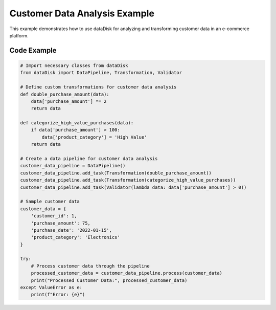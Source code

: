 Customer Data Analysis Example
==============================

This example demonstrates how to use dataDisk for analyzing and transforming customer data in an e-commerce platform.

Code Example
-----------------

.. code-block:: python

    # Import necessary classes from dataDisk
    from dataDisk import DataPipeline, Transformation, Validator

    # Define custom transformations for customer data analysis
    def double_purchase_amount(data):
        data['purchase_amount'] *= 2
        return data

    def categorize_high_value_purchases(data):
        if data['purchase_amount'] > 100:
            data['product_category'] = 'High Value'
        return data

    # Create a data pipeline for customer data analysis
    customer_data_pipeline = DataPipeline()
    customer_data_pipeline.add_task(Transformation(double_purchase_amount))
    customer_data_pipeline.add_task(Transformation(categorize_high_value_purchases))
    customer_data_pipeline.add_task(Validator(lambda data: data['purchase_amount'] > 0))

    # Sample customer data
    customer_data = {
        'customer_id': 1,
        'purchase_amount': 75,
        'purchase_date': '2022-01-15',
        'product_category': 'Electronics'
    }

    try:
        # Process customer data through the pipeline
        processed_customer_data = customer_data_pipeline.process(customer_data)
        print("Processed Customer Data:", processed_customer_data)
    except ValueError as e:
        print(f"Error: {e}")


